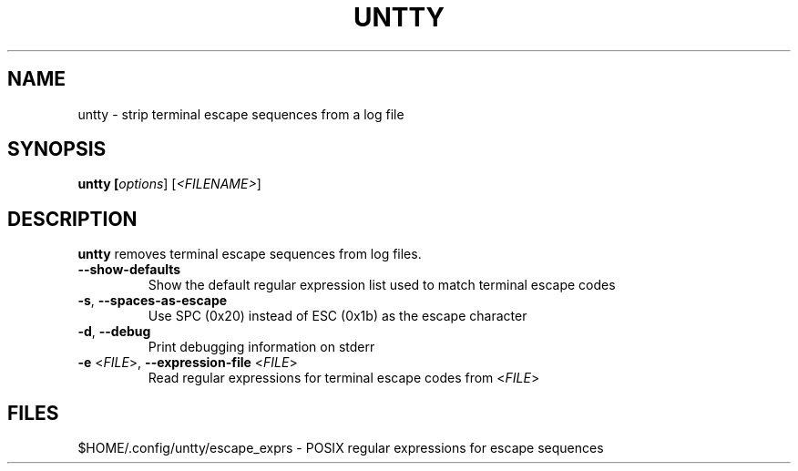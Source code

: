 .TH UNTTY "1" "August 2018" "untty 1" "User Commands"
.SH NAME
untty \- strip terminal escape sequences from a log file
.SH SYNOPSIS
.B untty [\fI\,options\/\fR] [\fI\,<FILENAME>\/\fR]
.SH DESCRIPTION
.B untty
removes terminal escape sequences from log files.
.TP
\fB\-\-show-defaults\fR
Show the default regular expression list used to match terminal escape codes
.TP
\fB\-s\fR, \fB\-\-spaces\-as\-escape\fR
Use SPC (0x20) instead of ESC (0x1b) as the escape character
.TP
\fB\-d\fR, \fB\-\-debug\fR
Print debugging information on stderr
.TP
\fB\-e\fR <\fI\,FILE\/\fR>, \fB\-\-expression\-file\fR <\fI\,FILE\/\fR>
Read regular expressions for terminal escape codes from <\fI\,FILE\/\fR>
.PP
.SH FILES
$HOME/.config/untty/escape_exprs \- POSIX regular expressions for escape sequences
